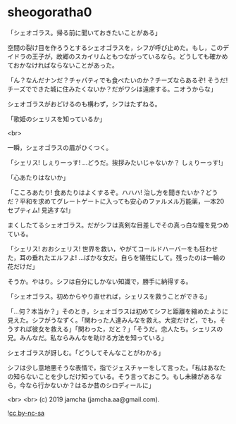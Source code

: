 #+OPTIONS: toc:nil
#+OPTIONS: -:nil
#+OPTIONS: ^:{}
 
* sheogoratha0

  「シェオゴラス。帰る前に聞いておきたいことがある」

  空間の裂け目を作ろうとするシェオゴラスを，シフが呼び止めた。もし，このデイドラの王子が，故郷のスカイリムともつながっているなら。どうしても確かめておかなければならないことがあった。

  「ん？なんだナンだ？チャパティでも食べたいのか？チーズならあるぞ! そうだ! チーズでできた城に住みたくないか？だがワシは遠慮する。ニオうからな」

  シェオゴラスがおどけるのも構わず，シフはたずねる。

  「歌姫のシェリスを知っているか」

  <br>

  一瞬，シェオゴラスの眉がひくつく。

  「シェリス! しぇりーっす! …どうだ。挨拶みたいじゃないか？ しぇりーっす!」

  「心あたりはないか」

  「こころあたり! 食あたりはよくするぞ。ハハハ! 治し方を聞きたいか？どうだ？平和を求めてグレートゲートに入っても安心のファルメル万能薬，一本20セプティム! 見逃すな!」

  まくしたてるシェオゴラス。だがシフは真剣な目差しでその真っ白な瞳を見つめている。

  「シェリス! おおシェリス! 世界を救い，やがてコールドハーバーをも狂わせた，耳の垂れたエルフよ! …ばかな女だ。自らを犠牲にして。残ったのは一輪の花だけだ」

  そうか。やはり。シフは自分にしかない知識で，勝手に納得する。

  「シェオゴラス。初めからやり直せれば，シェリスを救うことができる」

  「…何？本当か？」そのとき，シェオゴラスは初めてシフと距離を縮めたように見えた。シフがうなずく。「関わった人達みんなを救え。大変だけど，でも，そうすれば彼女を救える」「関わった，だと？」「そうだ。恋人たち。シェリスの兄。みんなだ。私ならみんなを助ける方法を知っている」

  シェオゴラスが訝しむ。「どうしてそんなことがわかる」

  シフは少し意地悪そうな表情で，指でジェスチャーをして言った。「私はあなたの知らないことを少しだけ知っている。そう言っておこう。もし未練があるなら，今なら行かないか？はるか昔のシロディールに」

  <br>
  <br>
  (c) 2019 jamcha (jamcha.aa@gmail.com).

  ![[https://i.creativecommons.org/l/by-nc-sa/4.0/88x31.png][cc by-nc-sa]]
